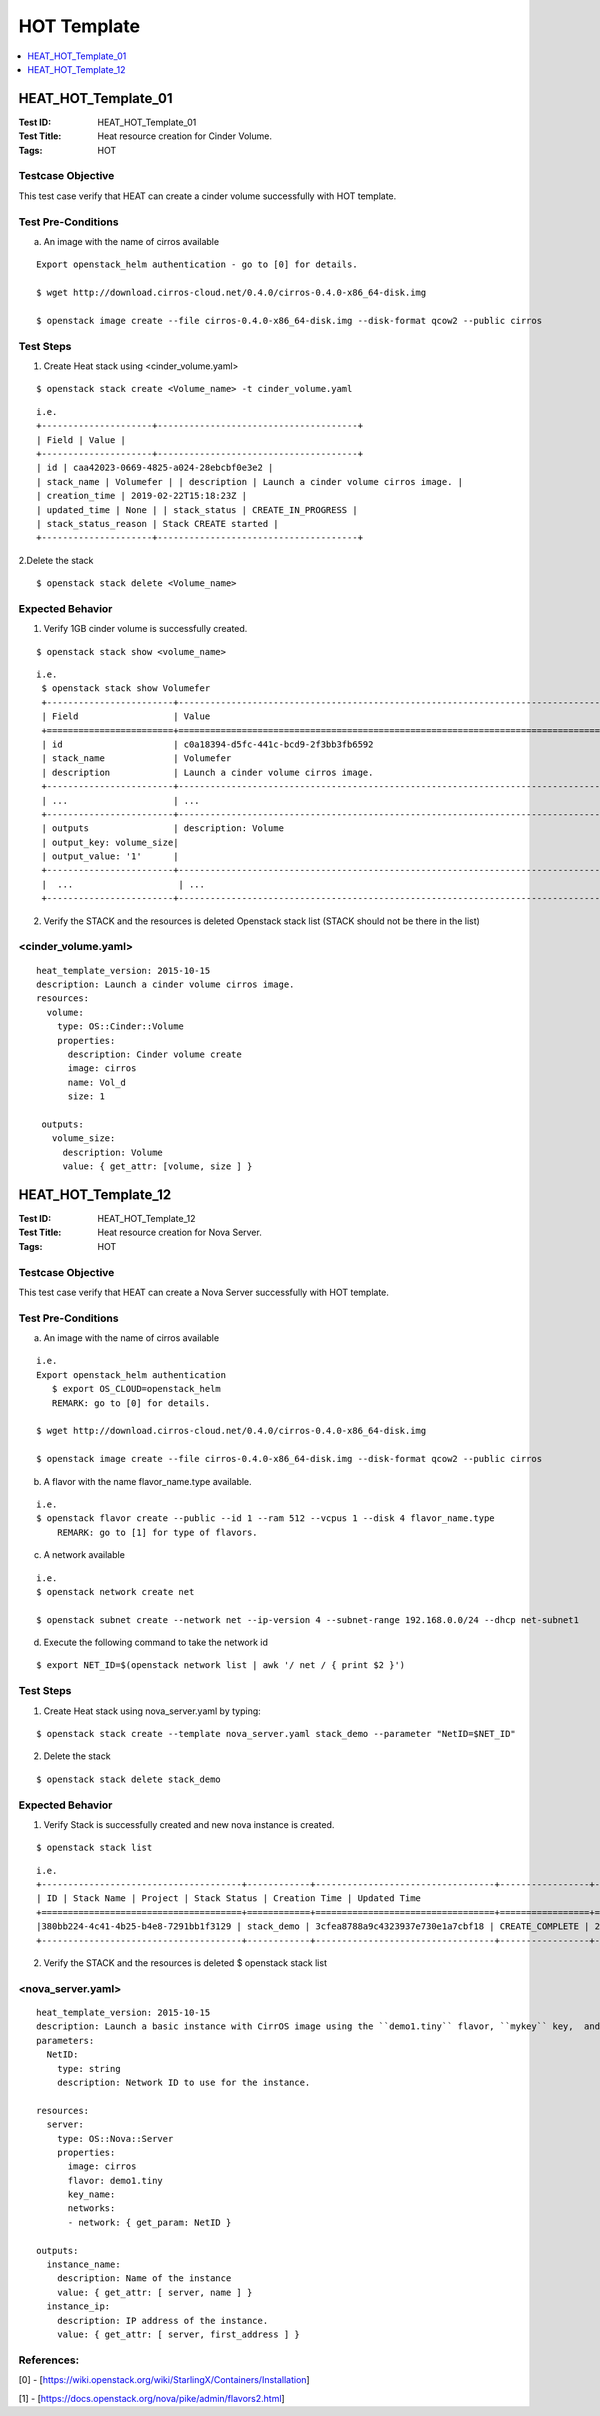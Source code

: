 ============
HOT Template
============



.. contents::
   :local:
   :depth: 1

--------------------
HEAT_HOT_Template_01
--------------------

:Test ID: HEAT_HOT_Template_01
:Test Title: Heat resource creation for Cinder Volume.
:Tags: HOT

~~~~~~~~~~~~~~~~~~
Testcase Objective
~~~~~~~~~~~~~~~~~~

This test case verify that HEAT can create a cinder volume successfully with
HOT template.

~~~~~~~~~~~~~~~~~~~
Test Pre-Conditions
~~~~~~~~~~~~~~~~~~~

a) An image with the name of cirros available

::

  Export openstack_helm authentication - go to [0] for details.

  $ wget http://download.cirros-cloud.net/0.4.0/cirros-0.4.0-x86_64-disk.img

  $ openstack image create --file cirros-0.4.0-x86_64-disk.img --disk-format qcow2 --public cirros

~~~~~~~~~~
Test Steps
~~~~~~~~~~

1. Create Heat stack using <cinder_volume.yaml>

::

      $ openstack stack create <Volume_name> -t cinder_volume.yaml

::

  i.e.
  +---------------------+--------------------------------------+
  | Field | Value |
  +---------------------+--------------------------------------+
  | id | caa42023-0669-4825-a024-28ebcbf0e3e2 |
  | stack_name | Volumefer | | description | Launch a cinder volume cirros image. |
  | creation_time | 2019-02-22T15:18:23Z |
  | updated_time | None | | stack_status | CREATE_IN_PROGRESS |
  | stack_status_reason | Stack CREATE started |
  +---------------------+--------------------------------------+

2.Delete the stack

::

      $ openstack stack delete <Volume_name>

~~~~~~~~~~~~~~~~~
Expected Behavior
~~~~~~~~~~~~~~~~~

1. Verify 1GB cinder volume is successfully created.

::

      $ openstack stack show <volume_name>

::

  i.e.
   $ openstack stack show Volumefer
   +------------------------+-------------------------------------------------------------------------------------------------------------------------------------------+
   | Field                  | Value                                                                                                                                     |
   +========================+===========================================================================================================================================+
   | id                     | c0a18394-d5fc-441c-bcd9-2f3bb3fb6592                                                                                                      |
   | stack_name             | Volumefer                                                                                                                                 |
   | description            | Launch a cinder volume cirros image.                                                                                                      |
   +------------------------+-------------------------------------------------------------------------------------------------------------------------------------------+
   | ...                    | ...                                                                                                                                       |
   +------------------------+-------------------------------------------------------------------------------------------------------------------------------------------+
   | outputs                | description: Volume                                                                                                                       |
   | output_key: volume_size|                                                                                                                                           |
   | output_value: '1'      |                                                                                                                                           |
   +------------------------+-------------------------------------------------------------------------------------------------------------------------------------------+
   |  ...                    | ...                                                                                                                                       |
   +------------------------+-------------------------------------------------------------------------------------------------------------------------------------------+

2. Verify the STACK and the resources is deleted Openstack stack list (STACK
   should not be there in the list)

~~~~~~~~~~~~~~~~~~~~
<cinder_volume.yaml>
~~~~~~~~~~~~~~~~~~~~

::

 heat_template_version: 2015-10-15
 description: Launch a cinder volume cirros image.
 resources:
   volume:
     type: OS::Cinder::Volume
     properties:
       description: Cinder volume create
       image: cirros
       name: Vol_d
       size: 1

  outputs:
    volume_size:
      description: Volume
      value: { get_attr: [volume, size ] }

--------------------
HEAT_HOT_Template_12
--------------------

:Test ID: HEAT_HOT_Template_12
:Test Title: Heat resource creation for Nova Server.
:Tags: HOT

~~~~~~~~~~~~~~~~~~
Testcase Objective
~~~~~~~~~~~~~~~~~~

This test case verify that HEAT can create a Nova Server successfully with HOT
template.

~~~~~~~~~~~~~~~~~~~
Test Pre-Conditions
~~~~~~~~~~~~~~~~~~~

a) An image with the name of cirros available

::

  i.e.
  Export openstack_helm authentication
     $ export OS_CLOUD=openstack_helm
     REMARK: go to [0] for details.

  $ wget http://download.cirros-cloud.net/0.4.0/cirros-0.4.0-x86_64-disk.img

  $ openstack image create --file cirros-0.4.0-x86_64-disk.img --disk-format qcow2 --public cirros

b) A flavor with the name flavor_name.type available.

::

  i.e.
  $ openstack flavor create --public --id 1 --ram 512 --vcpus 1 --disk 4 flavor_name.type
      REMARK: go to [1] for type of flavors.

c) A network available

::

  i.e.
  $ openstack network create net

  $ openstack subnet create --network net --ip-version 4 --subnet-range 192.168.0.0/24 --dhcp net-subnet1

d) Execute the following command to take the network id

::

  $ export NET_ID=$(openstack network list | awk '/ net / { print $2 }')


~~~~~~~~~~
Test Steps
~~~~~~~~~~

1. Create Heat stack using nova_server.yaml by typing:

::

      $ openstack stack create --template nova_server.yaml stack_demo --parameter "NetID=$NET_ID"

2. Delete the stack

::

      $ openstack stack delete stack_demo

~~~~~~~~~~~~~~~~~
Expected Behavior
~~~~~~~~~~~~~~~~~

1. Verify Stack is successfully created and new nova instance is created.

::

     $ openstack stack list

::

  i.e.
  +--------------------------------------+------------+----------------------------------+-----------------+----------------------+----------------------+
  | ID | Stack Name | Project | Stack Status | Creation Time | Updated Time                                                                              |
  +======================================+============+==================================+=================+======================+======================+
  |380bb224-4c41-4b25-b4e8-7291bb1f3129 | stack_demo | 3cfea8788a9c4323937e730e1a7cbf18 | CREATE_COMPLETE | 2019-02-22T11:36:17Z | 2019-02-22T11:36:25Z |
  +--------------------------------------+------------+----------------------------------+-----------------+----------------------+----------------------+

2. Verify the STACK and the resources is deleted $ openstack stack list

~~~~~~~~~~~~~~~~~~
<nova_server.yaml>
~~~~~~~~~~~~~~~~~~

::

  heat_template_version: 2015-10-15
  description: Launch a basic instance with CirrOS image using the ``demo1.tiny`` flavor, ``mykey`` key,  and one network.
  parameters:
    NetID:
      type: string
      description: Network ID to use for the instance.

  resources:
    server:
      type: OS::Nova::Server
      properties:
        image: cirros
        flavor: demo1.tiny
        key_name:
        networks:
        - network: { get_param: NetID }

  outputs:
    instance_name:
      description: Name of the instance
      value: { get_attr: [ server, name ] }
    instance_ip:
      description: IP address of the instance.
      value: { get_attr: [ server, first_address ] }

~~~~~~~~~~~
References:
~~~~~~~~~~~
[0] - [https://wiki.openstack.org/wiki/StarlingX/Containers/Installation]

[1] - [https://docs.openstack.org/nova/pike/admin/flavors2.html]
